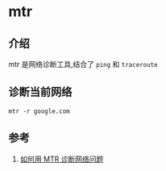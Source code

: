 * mtr
** 介绍
mtr 是网络诊断工具,结合了 =ping= 和 =traceroute=
** 诊断当前网络
#+BEGIN_SRC shell
mtr -r google.com
#+END_SRC
** 参考
1. [[https://www.cnblogs.com/xzkzzz/p/7413177.html][如何用 MTR 诊断网络问题]]
